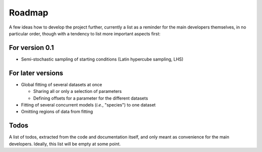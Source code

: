 =======
Roadmap
=======

A few ideas how to develop the project further, currently a list as a reminder for the main developers themselves, in no particular order, though with a tendency to list more important aspects first:


For version 0.1
===============

* Semi-stochastic sampling of starting conditions (Latin hypercube sampling, LHS)



For later versions
==================

* Global fitting of several datasets at once

  * Sharing all or only a selection of parameters

  * Defining offsets for a parameter for the different datasets

* Fitting of several concurrent models (*i.e.*, "species") to one dataset

* Omitting regions of data from fitting


Todos
=====

A list of todos, extracted from the code and documentation itself, and only meant as convenience for the main developers. Ideally, this list will be empty at some point.

.. todolist::
